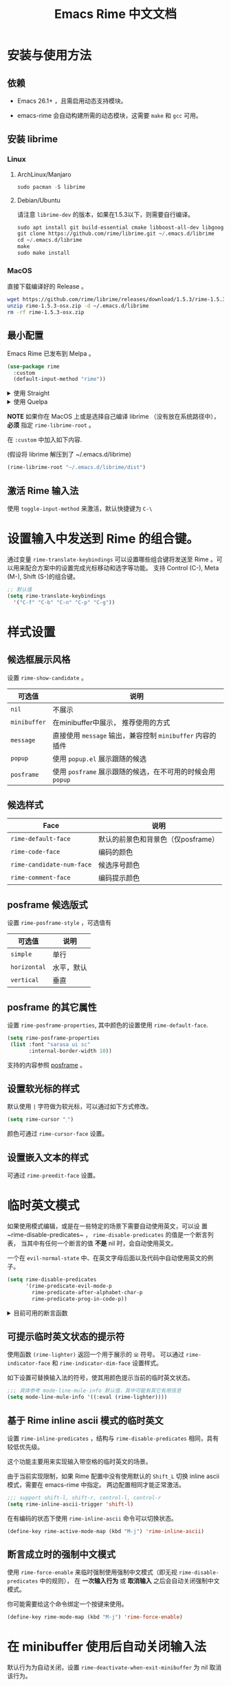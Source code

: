 #+TITLE: Emacs Rime 中文文档

* 安装与使用方法

** 依赖

- Emacs 26.1+ ，且需启用动态支持模块。

- emacs-rime 会自动构建所需的动态模块，这需要 ~make~ 和 ~gcc~ 可用。

** 安装 librime

*** Linux

**** ArchLinux/Manjaro 

#+begin_src emacs-lisp
  sudo pacman -S librime
#+end_src

**** Debian/Ubuntu

请注意 ~librime-dev~ 的版本，如果在1.5.3以下，则需要自行编译。

#+begin_src emacs-lisp
  sudo apt install git build-essential cmake libboost-all-dev libgoogle-glog-dev libleveldb-dev libmarisa-dev libopencc-dev libyaml-cpp-dev libgtest-dev
  git clone https://github.com/rime/librime.git ~/.emacs.d/librime
  cd ~/.emacs.d/librime
  make
  sudo make install
#+end_src

*** MacOS

直接下载编译好的 Release 。

#+BEGIN_SRC bash
  wget https://github.com/rime/librime/releases/download/1.5.3/rime-1.5.3-osx.zip
  unzip rime-1.5.3-osx.zip -d ~/.emacs.d/librime
  rm -rf rime-1.5.3-osx.zip
#+END_SRC

** 最小配置

Emacs Rime 已发布到 Melpa 。

#+begin_src emacs-lisp
  (use-package rime
    :custom
    (default-input-method "rime"))
#+end_src

#+html: <details>
#+html: <summary>使用 Straight</summary>
#+BEGIN_SRC emacs-lisp
  (use-package rime
    :straight (rime :type git
                    :host github
                    :repo "DogLooksGood/emacs-rime"
                    :files ("*.el" "Makefile" "lib.c"))
    :custom
    (default-input-method "rime"))
#+END_SRC
#+html: </details>

#+html: <details>
#+html: <summary>使用 Quelpa</summary>
#+BEGIN_SRC emacs-lisp
  (use-package rime
    :quelpa (rime :fetcher github
                  :repo "DogLooksGood/emacs-rime"
                  :files ("*.el" "Makefile" "lib.c"))
    :custom
    (default-input-method "rime"))
#+END_SRC
#+html: </details>

*NOTE* 如果你在 MacOS 上或是选择自己编译 librime （没有放在系统路径中）， *必须* 指定 ~rime-librime-root~ 。

在 ~:custom~ 中加入如下内容.

(假设将 librime 解压到了 ~/.emacs.d/librime)

#+BEGIN_SRC emacs-lisp
(rime-librime-root "~/.emacs.d/librime/dist")
#+END_SRC

** 激活 Rime 输入法

使用 ~toggle-input-method~ 来激活，默认快捷键为 ~C-\~

* 设置输入中发送到 Rime 的组合键。

通过变量 ~rime-translate-keybindings~ 可以设置哪些组合键将发送至 Rime 。可以用来配合方案中的设置完成光标移动和选字等功能。
支持 Control (C-), Meta (M-), Shift (S-)的组合键。

#+BEGIN_SRC emacs-lisp
  ;; 默认值
  (setq rime-translate-keybindings
    '("C-f" "C-b" "C-n" "C-p" "C-g"))
#+END_SRC

* 样式设置
** 候选框展示风格

设置 ~rime-show-candidate~ 。

| 可选值     | 说明                                                   |
|------------+--------------------------------------------------------|
| ~nil~        | 不展示                                                 |
| ~minibuffer~ | 在minibuffer中展示， 推荐使用的方式                    |
| ~message~    | 直接使用 ~message~ 输出，兼容控制 ~minibuffer~ 内容的插件  |
| ~popup~      | 使用 ~popup.el~ 展示跟随的候选                           |
| ~posframe~   | 使用 ~posframe~ 展示跟随的候选，在不可用的时候会用 ~popup~ |

** 候选样式

| Face                    | 说明                               |
|-------------------------+------------------------------------|
| ~rime-default-face~       | 默认的前景色和背景色（仅posframe） |
| ~rime-code-face~          | 编码的颜色                         |
| ~rime-candidate-num-face~ | 候选序号颜色                       |
| ~rime-comment-face~       | 编码提示颜色                       |

** posframe 候选版式
设置 ~rime-posframe-style~ ，可选值有
| 可选值     | 说明       |
|------------+------------|
| ~simple~     | 单行       |
| ~horizontal~ | 水平，默认 |
| ~vertical~   | 垂直       |

** posframe 的其它属性
设置 ~rime-posframe-properties~, 其中颜色的设置使用 ~rime-default-face~.
#+begin_src emacs-lisp
  (setq rime-posframe-properties
   (list :font "sarasa ui sc"
         :internal-border-width 10))
#+end_src
支持的内容参照 [[https://github.com/tumashu/posframe/blob/master/posframe.el#L212][posframe]] 。

** 设置软光标的样式

默认使用 ~|~ 字符做为软光标，可以通过如下方式修改。

#+BEGIN_SRC emacs-lisp
  (setq rime-cursor "˰")
#+END_SRC

颜色可通过 ~rime-cursor-face~ 设置。

** 设置嵌入文本的样式

可通过 ~rime-preedit-face~ 设置。

* 临时英文模式
如果使用模式编辑，或是在一些特定的场景下需要自动使用英文，可以设
置~rime-disable-predicates~ ， ~rime-disable-predicates~ 的值是一个断言列表，
当其中有任何一个断言的值 **不是** nil 时，会自动使用英文。

一个在 ~evil-normal-state~ 中、在英文字母后面以及代码中自动使用英文的例子。

#+BEGIN_SRC emacs-lisp
  (setq rime-disable-predicates
        '(rime-predicate-evil-mode-p
          rime-predicate-after-alphabet-char-p
          rime-predicate-prog-in-code-p))
#+END_SRC

#+html: <details>
#+html: <summary>目前可用的断言函数</summary>

- ~rime-predicate-after-alphabet-char-p~

  在英文字符串之后（必须为以字母开头的英文字符串）

- ~rime-predicate-after-ascii-char-p~

  任意英文字符后

- ~rime-predicate-prog-in-code-p~

  在 ~prog-mode~ 和 ~conf-mode~ 中除了注释和引号内字符串之外的区域

- ~rime-predicate-evil-mode-p~

  在 ~evil-mode~ 的非编辑状态下

- ~rime-predicate-current-input-punctuation-p~

  当要输入的是符号时

- ~rime-predicate-punctuation-after-space-cc-p~

  当要在中文字符且有空格之后输入符号时

- ~rime-predicate-punctuation-after-ascii-p~

  当要在任意英文字符之后输入符号时

- ~rime-predicate-punctuation-line-begin-p~

  在行首要输入符号时

- ~rime-predicate-space-after-ascii-p~

  在任意英文字符且有空格之后

- ~rime-predicate-space-after-cc-p~

  在中文字符且有空格之后

- ~rime-predicate-current-uppercase-letter-p~

  将要输入的为大写字母时

#+html: </details>

** 可提示临时英文状态的提示符

使用函数 ~(rime-lighter)~ 返回一个用于展示的 ~ㄓ~ 符号。
可以通过 ~rime-indicator-face~ 和 ~rime-indicator-dim-face~ 设置样式。

如下设置可替换输入法的符号，使其用颜色提示当前的临时英文状态。

#+begin_src emacs-lisp
  ;;; 具体参考 mode-line-mule-info 默认值，其中可能有其它有用信息
  (setq mode-line-mule-info '((:eval (rime-lighter))))
#+end_src

** 基于 Rime inline ascii 模式的临时英文

设置 ~rime-inline-predicates~ ，结构与 ~rime-disable-predicates~ 相同，具有较低优先级。

这个功能主要用来实现输入带空格的临时英文的场景。

由于当前实现限制，如果 Rime 配置中没有使用默认的 ~Shift_L~ 切换 inline ascii 模式，需要在 emacs-rime 中指定。
两边配置相同才能正常激活。

#+begin_src emacs-lisp
  ;;; support shift-l, shift-r, control-l, control-r
  (setq rime-inline-ascii-trigger 'shift-l)
#+end_src

在有编码的状态下使用 ~rime-inline-ascii~ 命令可以切换状态。

#+begin_src emacs-lisp
  (define-key rime-active-mode-map (kbd "M-j") 'rime-inline-ascii)
#+end_src

** 断言成立时的强制中文模式
使用 ~rime-force-enable~ 来临时强制使用强制中文模式（即无视 ~rime-disable-predicates~ 中的规则），
在 *一次输入行为* 或 *取消输入* 之后会自动关闭强制中文模式。

你可能需要给这个命令绑定一个按键来使用。

#+begin_src emacs-lisp
  (define-key rime-mode-map (kbd "M-j") 'rime-force-enable)
#+end_src

* 在 minibuffer 使用后自动关闭输入法

默认行为为自动关闭，设置 ~rime-deactivate-when-exit-minibuffer~ 为 nil 取消该行为。

* 指定 Rime 共享目录和用户目录

~rime-share-data-dir~ 是 Rime 安装后放置配置的目录，例如 Linux 上默认为 /usr/share/rime-data. 通常使用默认值即可。
如果使用其它的位置，可以配置该值。

~rime-user-data-dir~ 为 emacs-rime 布署的位置，默认为 ~/.emacs.d/rime ，如果需要其它位置，可以配置该值。

* 打开 Rime 的配置文件

使用 ~rime-open-configuration~ 打开自定义配置文件。

使用 ~rime-open-schema~ 打开一个方案的自定义配置文件。

* FAQ

#+html: <details>
#+html: <summary>如何获得支持动态模块的 Emacs</summary>
**** Linux
Linux 各主要发行版自带 emacs 默认已启用动态模块支持。

**** MacOS
***** emacs-plus 默认启用 ~--with-modules~ 选项，使用 homebrew 安装命令如下：
#+BEGIN_SRC shell
brew tap d12frosted/emacs-plus
brew install emacs-plus
#+END_SRC

***** emacs-mac 安装时需要启用 ~--with-modules~ 选项，使用 homebrew 安装命令如下 :
#+BEGIN_SRC shell
brew tap railwaycat/emacsmacport
brew install emacs-mac --with-modules
#+END_SRC

**** 手工编译

使用 ~--with-modules~ 选项.
#+html: </details>

#+html: <details>
#+html: <summary>编译时无法找到 rime_api.h</summary>

必须设置 ~rime-librime-root~ 参照安装方法中的说明。

#+html: </details>

#+html: <details>
#+html: <summary>编译时无法找到 emacs-module.h</summary>

如果自己编译 Emacs 且没有安装到标准目录（/usr/, /usr/local/），
*必须* 指定 ~rime-emacs-module-header-root~ 。

在 ~:custom~ 中加入如下内容.

(假设将 Emacs 安装到了 ~/emacs)

#+BEGIN_SRC emacs-lisp
(rime-emacs-module-header-root "~/emacs/include")
#+END_SRC

#+html: </details>

#+html: <details>
#+html: <summary>如何重新部署？</summary>

~emacs-rime~ 的配置文件更新之后，与RIME一样，都需要重新部署才可生效。

以添加 ~地球拼音（terra_pinyin）~ 为例。

找到 ~emacs-rime~ 配置所在路径，或使用 ~M-x rime-open-configuration~ 打开文件 ~default.custome.yaml~ ，在 ~patch:schema_list~ 中添加 ~- schema: terra_pinyin~ ，需要 ~M-x rime-deploy~ 重新部署才可启用地球拼音方案，重新部署成功后按 ~C-`~ 选择输入方案。

示例如下：
#+BEGIN_SRC yaml
patch:
  schema_list:
    - schema: luna_pinyin
    - schema: pinyin_simp
    - schema: terra_pinyin
  menu/page_size: 7 # 每页显示7个候选字词。
  switcher:
    hotkeys:
      - Control+grave # 激活RIME选单的快捷键，某些版本的RIME支持<F4>为快捷键，容易与其他软件冲突。
#+END_SRC

#+html: </details>

#+html: <details>
#+html: <summary>如何同步词库？</summary>

~M-x rime-sync~ 可对RIME输入方案和词库进行同步与备份，每次同步双向进行，词库生成的备份文件为 ~sync/ins_id/schema.userdb.txt~ ，其本身是文件夹 ~schema.userdb/~ 中词库与词频使用记录的纯文本形式，方便用户跨平台、多设备使用。

所谓双向同步，即当前设备中的词频或用户自造词（ ~schema.userdb/~ 中）与备份文件（ ~sync/ins_id/schema.userdb.txt~ 中）所记录的词库会被RIME合并，其 *并集* 将会继续记录在 ~schema.userdb/~ 中，同时生成一份新的备份文件，仍名为 ~sync/ins_id/schema.userdb.txt~ ，并（在不询问用户的情况下）将旧的覆盖。

上述路径中 ~sync~ 文件夹与配置文件 ~default.custom.yaml~ 在同一目录， ~ins_id~ 对应的是 ~installation.yaml~ 文件中 ~installation_id~ 的值，默认值为随机生成，可自定义为其他字符串。

以添加 ~地球拼音（terra_pinyin）~ 后同步为例。启用该方案后，在RIME数据目录下会产生名为 ~terra_pinyin.userdb~ 的文件夹，其中为使用频率与自造词的记录，不可随意修改。同步前先修改 ~installation.yaml~ 中内容为自定义的 ~installation_id: "hesperus"~ ，之后 ~M-x rime-sync~ ，将会在 ~sync/hesperus/~ 生成文件 ~terra_pinyin.userdb.txt~ （词库）与 ~terra_pinyin.schema.yaml~ （输入方案）。

若在其他设备或系统中有个人积累的词库，想继续使用。则先在旧系统中进行同步，将生成的 ~terra_pinyin.userdb.txt~ 复制到当前系统的 ~sync/hesperus/~ 下，再进行同步或部署，此时旧系统中备份的词库将会被合并到当前系统的 ~terra_pinyin.userdb/~ ，新的并集也将会被同时导出，并覆盖 ~terra_pinyin.userdb.txt~ 。

#+html: </details>

#+html: <details>
#+html: <summary>重新部署后原有个人词库丢失</summary>

（以地球拼音方案在fcitx-rime与emacs-rime中使用为例。）

*不建议 ~emacs-rime~ 与 ~fcitx-rime~ 共用数据文件夹* 。若设置
#+BEGIN_SRC emacs-lisp
(setq rime-user-data-dir "~/.config/fcitx/rime/")
#+END_SRC
，则在 ~emacs-rime~ 初次部署后，将会生成新的 ~terra_pinyin.userdb/~ 文件夹，原有 ~fcitx-rime~ 使用记录将会被移动到 ~terra_pinyin.userdb.old/~ ，此时新的 ~terra_pinyin.userdb.txt~ 中词频为空。

***** 如何找回
设置 ~emacs-rime~ 用户数据目录到其他文件夹，删除 ~terra_pinyin.userdb/~ 并将 ~terra_pinyin.userdb.old/~ 重命名为前者，再次同步或部署， ~terra_pinyin.userdb.txt~ 亦将恢复。

#+html: </details>

#+html: <details>
#+html: <summary>词库同步失败</summary>

（以地球拼音方案使用为例。）

*建议将不同设备或系统中的 ~installation_id~ 设为同一值* 。若其不同，则可能同步失败，即从旧系统同步并复制的 ~terra_pinyin.userdb.txt~ 中的词频记录不会被纳入到当前的 ~terra_pinyin.userdb/~ 。
此时该文件中词频不为空，但其中 ~user_id~ 等不同，修改此值后再次同步仍可能不生效。

#+html: </details>

#+html: <details>
#+html: <summary>在 isearch 中的使用</summary>

目前在 isearch 中不能正常工作，但是可以使用 [[https://github.com/zk-phi/phi-search][phi-search]].

#+html: </details>

#+html: <details>
#+html: <summary>候选框最后一项不显示？</summary>

极少数用户下会偶尔出现最后一个候选词不显示的情况，可以确定跟 `posframe` 有关，但
目前尚未找到原因，有一个暂时的解决办法，就是给候选词列表最后附加一个全角空格，这
样即使出现“吃字”的情况也只是把末尾的全角空格“吃”掉，不会影响候选词的显示。代码如
下：
#+BEGIN_SRC emacs-lisp
  (defun +rime--posframe-display-content-a (args)
    "给 `rime--posframe-display-content' 传入的字符串加一个全角空
格，以解决 `posframe' 偶尔吃字的问题。"
    (cl-destructuring-bind (content) args
      (let ((newresult (if (string-blank-p content)
                           content
                         (concat content "　"))))
        (list newresult))))

  (if (fboundp 'rime--posframe-display-content)
      (advice-add 'rime--posframe-display-content
                  :filter-args
                  #'+rime--posframe-display-content-a)
    (error "Function `rime--posframe-display-content' is not available."))
#+END_SRC

#+html: </details>

#+html: <details>
#+html: <summary>无需 librime 纯 Emacs 实现的输入法？</summary>

你可能需要 [[https://github.com/tumashu/pyim][pyim]].

#+html: </details>

* 感谢所有的 Contributor

- [[https://github.com/Z572][Z572]]
- [[https://github.com/cnsunyour][cnsunyour]]
- [[https://github.com/shuxiao9058][shuxiao9058]]
- [[https://github.com/lkzz][lkzz]]
- [[https://github.com/wsw0108][wsw0108]]
- [[https://github.com/HesperusArcher][HesperusArcher]]
- [[https://github.com/longminwang][longminwang]]

